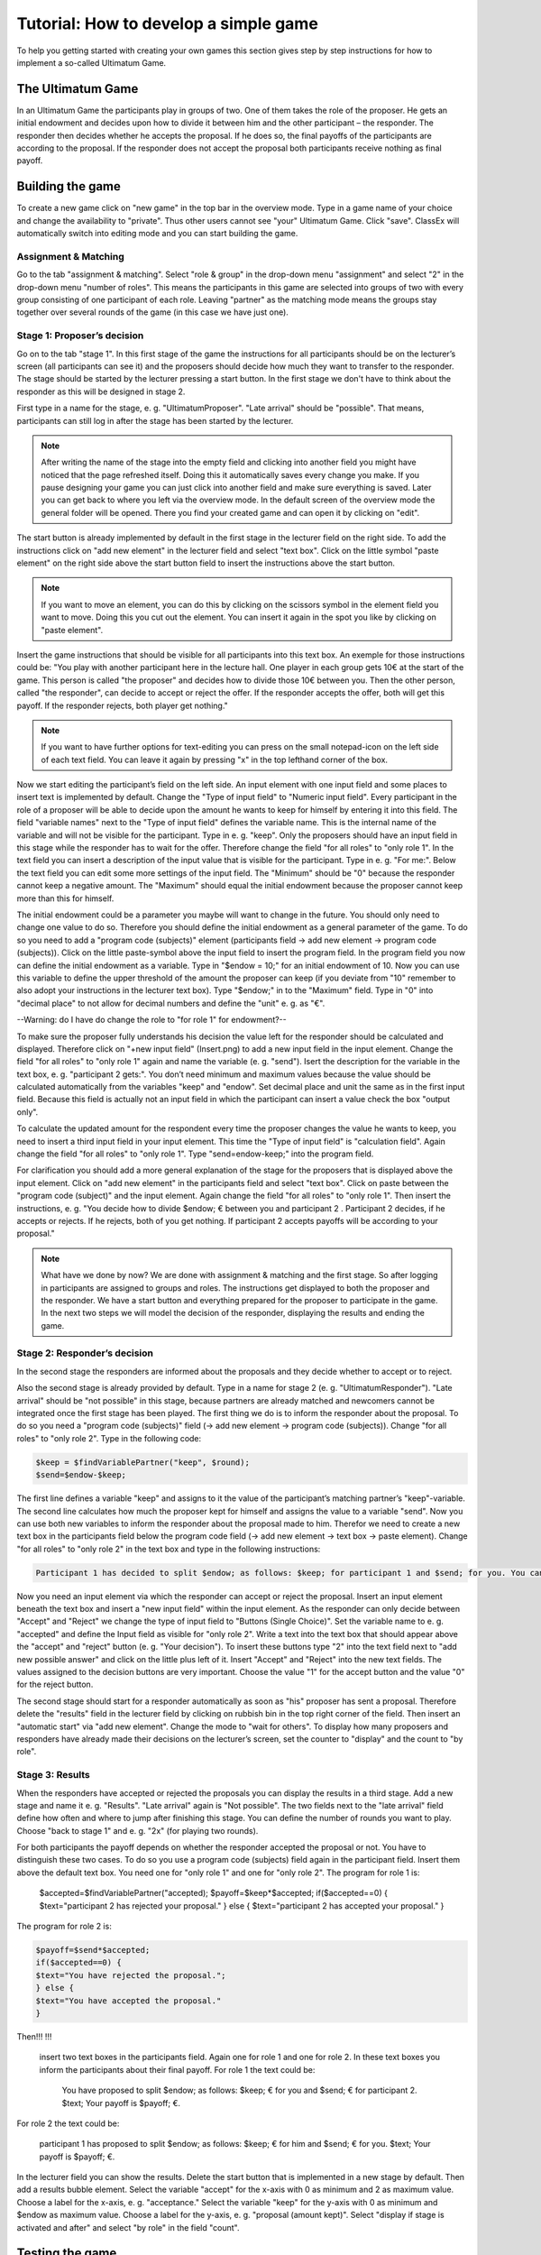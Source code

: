 ===========================================
Tutorial: How to develop a simple game
===========================================

To help you getting started with creating your own games this section gives step by step instructions for how to implement a so-called Ultimatum Game.

The Ultimatum Game
==================

In an Ultimatum Game the participants play in groups of two. One of them takes the role of the proposer. He gets an initial endowment and decides upon how to divide it between him and the other participant – the responder. The responder then decides whether he accepts the proposal. If he does so, the final payoffs of the participants are according to the proposal. If the responder does not accept the proposal both participants receive nothing as final payoff.

Building the game
==================
To create a new game click on "new game" in the top bar in the overview mode. Type in a game name of your choice and change the availability to "private". Thus other users cannot see "your" Ultimatum Game. Click "save". ClassEx will automatically switch into editing mode and you can start building the game.

Assignment & Matching
~~~~~~~~

Go to the tab "assignment & matching". Select "role & group" in the drop-down menu "assignment" and select "2" in the drop-down menu "number of roles". This means the participants in this game are selected into groups of two with every group consisting of one participant of each role. Leaving "partner" as the matching mode means the groups stay together over several rounds of the game (in this case we have just one).

Stage 1: Proposer’s decision
~~~~~~~~~~~~~~~~~~~~~~~~~~~~~

Go on to the tab "stage 1". In this first stage of the game the instructions for all participants should be on the lecturer’s screen (all participants can see it) and the proposers should decide how much they want to transfer to the responder. The stage should be started by the lecturer pressing a start button. In the first stage we don't have to think about the responder as this will be designed in stage 2. 

First type in a name for the stage, e. g. "UltimatumProposer". "Late arrival" should be "possible". That means, participants can still log in after the stage has been started by the lecturer. 

.. note :: After writing the name of the stage into the empty field and clicking into another field you might have noticed that the page refreshed itself. Doing this it automatically saves every change you make. If you pause designing your game you can just click into another field and make sure everything is saved. Later you can get back to where you left via the overview mode. In the default screen of the overview mode the general folder will be opened. There you find your created game and can open it by clicking on "edit".

The start button is already implemented by default in the first stage in the lecturer field on the right side. To add the instructions click on "add new element" in the lecturer field and select "text box". Click on the little symbol "paste element" on the right side above the start button field to insert the instructions above the start button. 

.. note::  If you want to move an element, you can do this by clicking on the scissors symbol in the element field you want to move. Doing this you cut out the element. You can insert it again in the spot you like by clicking on "paste element".

Insert the game instructions that should be visible for all participants into this text box. An exemple for those instructions could be: "You play with another participant here in the lecture hall. One player in each group gets 10€ at the start of the game. This person is called "the proposer" and decides how to divide those 10€ between you. Then the other person, called "the responder", can decide to accept or reject the offer. If the responder accepts the offer, both will get this payoff. If the responder rejects, both player get nothing."

.. note :: If you want to have further options for text-editing you can press on the small notepad-icon on the left side of each text field. You can leave it again by pressing "x" in the top lefthand corner of the box.

Now we start editing the participant’s field on the left side. An input element with one input field and some places to insert text is implemented by default. Change the "Type of input field" to "Numeric input field". Every participant in the role of a proposer will be able to decide upon the amount he wants to keep for himself by entering it into this field. The field "variable names" next to the "Type of input field" defines the variable name. This is the internal name of the variable and will not be visible for the participant. Type in e. g. "keep". Only the proposers should have an input field in this stage while the responder has to wait for the offer. Therefore change the field "for all roles" to "only role 1". In the text field you can insert a description of the input value that is visible for the participant. Type in e. g. "For me:". Below the text field you can edit some more settings of the input field. The "Minimum" should be "0" because the responder cannot keep a negative amount. The "Maximum" should equal the initial endowment because the proposer cannot keep more than this for himself. 

The initial endowment could be a parameter you maybe will want to change in the future. You should only need to change one value to do so. Therefore you should define the initial endowment as a general parameter of the game. To do so you need to add a "program code (subjects)" element (participants field -> add new element -> program code (subjects)). Click on the little paste-symbol above the input field to insert the program field. In the program field you now can define the initial endowment as a variable. Type in "$endow = 10;" for an initial endowment of 10. Now you can use this variable to define the upper threshold of the amount the proposer can keep (if you deviate from "10" remember to also adopt your instructions in the lecturer text box). Type "$endow;" in to the "Maximum" field. Type in "0" into "decimal place" to not allow for decimal numbers and define the "unit" e. g. as "€".

--Warning: do I have do change the role to "for role 1" for endowment?--

To make sure the proposer fully understands his decision the value left for the responder should be calculated and displayed. Therefore click on "+new input field" (Insert.png) to add a new input field in the input element. Change the field "for all roles" to "only role 1" again and name the variable (e. g. "send"). Isert the description for the variable in the text box, e. g. "participant 2 gets:". You don’t need minimum and maximum values because the value should be calculated automatically from the variables "keep" and "endow". Set decimal place and unit the same as in the first input field. Because this field is actually not an input field in which the participant can insert a value check the box "output only". 

To calculate the updated amount for the respondent every time the proposer changes the value he wants to keep, you need to insert a third input field in your input element. This time the "Type of input field" is "calculation field". Again change the field "for all roles" to "only role 1". Type "send=endow-keep;" into the program field.

For clarification you should add a more general explanation of the stage for the proposers that is displayed above the input element. Click on "add new element" in the participants field and select "text box". Click on paste between the "program code (subject)" and the input element. Again change the field "for all roles" to "only role 1". Then insert the instructions, e. g. "You decide how to divide $endow; € between you and participant 2 . Participant 2 decides, if he accepts or rejects. If he rejects, both of you get nothing. If participant 2 accepts payoffs will be according to your proposal."

.. Note::  What have we done by now? 	We are done with assignment & matching and the first stage. So after logging in participants are assigned to groups and roles. The instructions get displayed to both the proposer and the responder. We have a start button and everything prepared for the proposer to participate in the game. In the next two steps we will model the decision of the responder, displaying the results and ending the game.


Stage 2: Responder’s decision
~~~~~~~~~~~~~~~~~~~~~~~~~~~~~~

In the second stage the responders are informed about the proposals and they decide whether to accept or to reject.

Also the second stage is already provided by default. Type in a name for stage 2 (e. g. "UltimatumResponder"). "Late arrival" should be "not possible" in this stage, because partners are already matched and newcomers cannot be integrated once the first stage has been played. The first thing we do is to inform the responder about the proposal. To do so you need a "program code (subjects)" field (-> add new element -> program code (subjects)). Change "for all roles" to "only role 2". Type in the following code:

.. code:: php

	$keep = $findVariablePartner("keep", $round);
	$send=$endow-$keep;

The first line defines a variable "keep" and assigns to it the value of the participant’s matching partner’s "keep"-variable. The second line calculates how much the proposer kept for himself and assigns the value to a variable "send". Now you can use both new variables to inform the responder about the proposal made to him. Therefor we need to create a new text box in the participants field below the program code field (-> add new element -> text box -> paste element). Change "for all roles" to "only role 2" in the text box and type in the following instructions:

.. code:: html

	Participant 1 has decided to split $endow; as follows: $keep; for participant 1 and $send; for you. You can accept the proposal or reject it. If you reject it, both get nothing.

Now you need an input element via which the responder can accept or reject the proposal. Insert an input element beneath the text box and insert a "new input field" within the input element. As the responder can only decide between "Accept" and "Reject" we change the type of input field to "Buttons (Single Choice)". Set the variable name to e. g. "accepted" and define the Input field as visible for "only role 2". Write a text into the text box that should appear above the "accept" and "reject" button (e. g. "Your decision"). To insert these buttons type "2" into the text field next to "add new possible answer" and click on the little plus left of it. Insert "Accept" and "Reject" into the new text fields. The values assigned to the decision buttons are very important. Choose the value "1" for the accept button and the value "0" for the reject button.

The second stage should start for a responder automatically as soon as "his" proposer has sent a proposal. Therefore delete the "results" field in the lecturer field by clicking on rubbish bin in the top right corner of the field. Then insert an "automatic start" via "add new element". Change the mode to "wait for others". To display how many proposers and responders have already made their decisions on the lecturer’s screen, set the counter to "display" and the count to "by role".

Stage 3: Results
~~~~~~~~~~~~~~~~~

When the responders have accepted or rejected the proposals you can display the results in a third stage. Add a new stage and name it e. g. "Results". "Late arrival" again is "Not possible". The two fields next to the "late arrival" field define how often and where to jump after finishing this stage. You can define the number of rounds you want to play. Choose "back to stage 1" and e. g. "2x" (for playing two rounds).

For both participants the payoff depends on whether the responder accepted the proposal or not. You have to distinguish these two cases. To do so you use a program code (subjects) field again in the participant field. Insert them above the default text box. You need one for "only role 1" and one for "only role 2". The program for role 1 is:
	
	 $accepted=$findVariablePartner("accepted);
	 $payoff=$keep*$accepted;
	 if($accepted==0) {
	 $text="participant 2 has rejected your proposal."
	 } else {
	 $text="participant 2 has accepted your proposal."
	 }

The program for role 2 is:

.. code:: php

	 $payoff=$send*$accepted;
	 if($accepted==0) {
	 $text="You have rejected the proposal.";
	 } else {
	 $text="You have accepted the proposal."
	 }

Then!!!
!!!
 insert two text boxes in the participants field. Again one for role 1 and one for role 2. In these text boxes you inform the participants about their final payoff. For role 1 the text could be:

	You have proposed to split $endow; as follows: $keep; € for you and $send; € for participant 2. $text; Your payoff is $payoff; €.

For role 2 the text could be:

	participant 1 has proposed to split $endow; as follows: $keep; € for him and $send; € for you. $text; Your payoff is $payoff; €.

In the lecturer field you can show the results. Delete the start button that is implemented in a new stage by default. Then add a results bubble element. Select the variable "accept" for the x-axis with 0 as minimum and 2 as maximum value. Choose a label for the x-axis, e. g. "acceptance." Select the variable "keep" for the y-axis with 0 as minimum and $endow as maximum value. Choose a label for the y-axis, e. g. "proposal (amount kept)". Select "display if stage is activated and after" and select "by role" in the field "count".

Testing the game
=================

To test the game, change into lecture mode. You can test the game on your own PC by clicking on "new test participant" in the top bar of the lecture mode. This opens a participant screen in a new tab. You will see the game just as your participants will see it when actually playing the game. You can open as many screens as you want, where each screen represents a participant. After opening enough test participant screens click "Start" in the lecturer screen. Then you can go through the game with all test participants.

Congratulations! You just finished designing your first own game!
